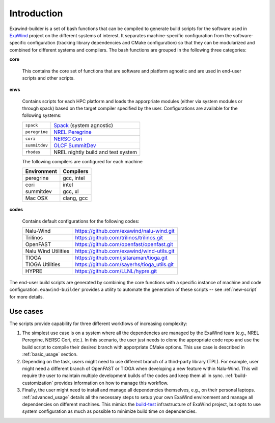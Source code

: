 .. _introduction:

Introduction
============

Exawind-builder is a set of bash functions that can be compiled to generate
build scripts for the software used in `ExaWind <https://www.exawind.org>`_
project on the different systems of interest. It separates machine-specific
configuration from the software-specific configuration (tracking library
dependencies and CMake configuration) so that they can be modularized and
combined for different systems and compilers. The bash functions are grouped in
the following three categories:

**core**

  This contains the core set of functions that are software and
  platform agnostic and are used in end-user scripts and other scripts.

**envs**

  Contains scripts for each HPC platform and loads the apporpriate
  modules (either via system modules or through spack) based on the target
  compiler specified by the user. Configurations are available for the following
  systems:

  ============== ============================================================================================
  ``spack``       `Spack <https:://github.com/LLNL/spack>`_ (system agnostic)
  ``peregrine``   `NREL Peregrine <https://www.nrel.gov/hpc/peregrine-system.html>`_
  ``cori``        `NERSC Cori <http://www.nersc.gov/users/computational-systems/cori/>`_
  ``summitdev``   `OLCF SummitDev <https://www.olcf.ornl.gov/olcf-resources/compute-systems/summit/>`_
  ``rhodes``      NREL nightly build and test system
  ============== ============================================================================================

  The following compilers are configured for each machine

  ============ ========================
  Environment  Compilers
  ============ ========================
  peregrine    gcc, intel
  cori         intel
  summitdev    gcc, xl
  Mac OSX      clang, gcc
  ============ ========================


**codes**

  Contains default configurations for the following codes:

  ==================== =================================================
  Nalu-Wind            https://github.com/exawind/nalu-wind.git
  Trilinos             https://github.com/trilinos/trilinos.git
  OpenFAST             https://github.com/openfast/openfast.git
  Nalu Wind Utilities  https://github.com/exawind/wind-utils.git
  TIOGA                https://github.com/jsitaraman/tioga.git
  TIOGA Utilities      https://github.com/sayerhs/tioga_utils.git
  HYPRE                https://github.com/LLNL/hypre.git
  ==================== =================================================


The end-user build scripts are generated by combining the core functions with a
specific instance of machine and code configuration. ``exawind-builder``
provides a utility to automate the generation of these scripts -- see
:ref:`new-script` for more details.


Use cases
---------

The scripts provide capability for three different workflows of increasing complexity:

#. The simplest use case is on a system where all the dependencies are managed
   by the ExaWind team (e.g., NREL Peregrine, NERSC Cori, etc.). In this
   scenario, the user just needs to clone the appropriate code repo and use the
   build script to compile their desired branch with apporpriate CMake options.
   This use case is described in :ref:`basic_usage` section.

#. Depending on the task, users might need to use different branch of a
   third-party library (TPL). For example, user might need a different branch of
   OpenFAST or TIOGA when developing a new feature within Nalu-Wind. This will
   require the user to maintain multiple development builds of the codes and
   keep them all in sync. :ref:`build-customization` provides information on how to
   manage this workflow.

#. Finally, the user might need to install and manage all dependencies
   themselves, e.g., on their personal laptops. :ref:`advanced_usage` details
   all the necessary steps to setup your own ExaWind environment and manage all
   dependencies on different machines. This mimics the `build-test
   <https://github.com/Exawind/build-test>`_ infrastructure of ExaWind project,
   but opts to use system configuration as much as possible to minimize build
   time on dependencies.
